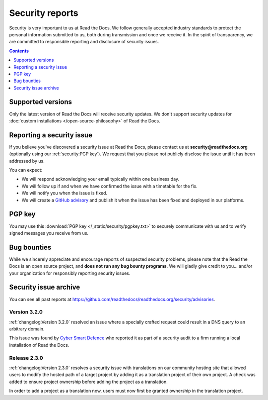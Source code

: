.. This document is linked from:
..    https://app.readthedocs.org/.well-known/security.txt
..    https://app.readthedocs.org/security/

Security reports
================

Security is very important to us at Read the Docs.
We follow generally accepted industry standards to protect the personal information
submitted to us, both during transmission and once we receive it.
In the spirit of transparency,
we are committed to responsible reporting and disclosure of security issues.

.. contents:: Contents
   :local:
   :backlinks: none
   :depth: 1

.. seealso::

   :doc:`/legal/security-policy`
      ...Read our policy for security, which we base our security handling and reporting on, **as well**.

Supported versions
------------------

Only the latest version of Read the Docs will receive security updates.
We don't support security updates for :doc:`custom installations </open-source-philosophy>` of Read the Docs.

Reporting a security issue
--------------------------

If you believe you've discovered a security issue at Read the Docs,
please contact us at **security@readthedocs.org** (optionally using our :ref:`security:PGP key`).
We request that you please not publicly disclose the issue until it has been addressed by us.

You can expect:

* We will respond acknowledging your email typically within one business day.
* We will follow up if and when we have confirmed the issue with a timetable for the fix.
* We will notify you when the issue is fixed.
* We will create a `GitHub advisory`_ and publish it when the issue has been fixed
  and deployed in our platforms.

.. _GitHub advisory: https://github.com/readthedocs/readthedocs.org/security/advisories

PGP key
-------

You may use this :download:`PGP key </_static/security/pgpkey.txt>`
to securely communicate with us and to verify signed messages you receive from us.

Bug bounties
------------

While we sincerely appreciate and encourage reports of suspected security problems,
please note that the Read the Docs is an open source project, and **does not run any bug bounty programs**.
We will gladly give credit to you... and/or your organization for responsibly reporting security issues.

Security issue archive
----------------------

You can see all past reports at https://github.com/readthedocs/readthedocs.org/security/advisories.

Version 3.2.0
~~~~~~~~~~~~~

:ref:`changelog:Version 3.2.0` resolved an issue where a specially crafted request
could result in a DNS query to an arbitrary domain.

This issue was found by `Cyber Smart Defence <https://www.cybersmartdefence.com/>`_
who reported it as part of a security audit to a firm running a local installation
of Read the Docs.


Release 2.3.0
~~~~~~~~~~~~~

:ref:`changelog:Version 2.3.0` resolves a security issue with translations on our community
hosting site that allowed users to modify the hosted path of a target project by
adding it as a translation project of their own project. A check was added to
ensure project ownership before adding the project as a translation.

In order to add a project as a translation now, users must now first be granted
ownership in the translation project.
